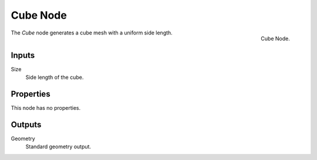 .. index:: Geometry Nodes; Cube
.. _bpy.types.GeometryNodeMeshCube:

*********
Cube Node
*********

.. figure:: /images/modeling_geometry-nodes_mesh-primitives_cube_node.png
   :align: right

   Cube Node.

The *Cube* node generates a cube mesh with a uniform side length.


Inputs
======

Size
   Side length of the cube.


Properties
==========

This node has no properties.


Outputs
=======

Geometry
   Standard geometry output.
